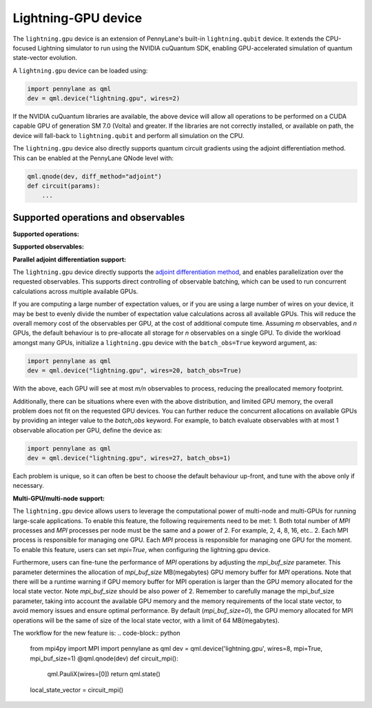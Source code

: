 Lightning-GPU device
======================

The ``lightning.gpu`` device is an extension of PennyLane's built-in ``lightning.qubit`` device.
It extends the CPU-focused Lightning simulator to run using the NVIDIA cuQuantum SDK, enabling GPU-accelerated simulation of quantum state-vector evolution.

A ``lightning.gpu`` device can be loaded using:

.. code-block:: python

    import pennylane as qml
    dev = qml.device("lightning.gpu", wires=2)

If the NVIDIA cuQuantum libraries are available, the above device will allow all operations to be performed on a CUDA capable GPU of generation SM 7.0 (Volta) and greater. If the libraries are not correctly installed, or available on path, the device will fall-back to ``lightning.qubit`` and perform all simulation on the CPU.

The ``lightning.gpu`` device also directly supports quantum circuit gradients using the adjoint differentiation method. This can be enabled at the PennyLane QNode level with:

.. code-block:: python

    qml.qnode(dev, diff_method="adjoint")
    def circuit(params):
        ...


Supported operations and observables
~~~~~~~~~~~~~~~~~~~~~~~~~~~~~~~~~~~~

**Supported operations:**

.. raw:: html

    <div class="summary-table">

.. autosummary::
    :nosignatures:

    ~pennylane.BasisState
    ~pennylane.CNOT
    ~pennylane.CRot
    ~pennylane.CRX
    ~pennylane.CRY
    ~pennylane.CRZ
    ~pennylane.Hadamard
    ~pennylane.PauliX
    ~pennylane.PauliY
    ~pennylane.PauliZ
    ~pennylane.PhaseShift
    ~pennylane.ControlledPhaseShift
    ~pennylane.QubitStateVector
    ~pennylane.Rot
    ~pennylane.RX
    ~pennylane.RY
    ~pennylane.RZ
    ~pennylane.S
    ~pennylane.T

.. raw:: html

    </div>

**Supported observables:**

.. raw:: html

    <div class="summary-table">

.. autosummary::
    :nosignatures:

    ~pennylane.Hadamard
    ~pennylane.Identity
    ~pennylane.PauliX
    ~pennylane.PauliY
    ~pennylane.PauliZ
    ~pennylane.Hamiltonian

.. raw:: html

    </div>



**Parallel adjoint differentiation support:**

The ``lightning.gpu`` device directly supports the `adjoint differentiation method <https://pennylane.ai/qml/demos/tutorial_adjoint_diff.html>`__, and enables parallelization over the requested observables. This supports direct controlling of observable batching, which can be used to run concurrent calculations across multiple available GPUs.

If you are computing a large number of expectation values, or if you are using a large number of wires on your device, it may be best to evenly divide the number of expectation value calculations across all available GPUs. This will reduce the overall memory cost of the observables per GPU, at the cost of additional compute time. Assuming `m` observables, and `n` GPUs, the default behaviour is to pre-allocate all storage for `n` observables on a single GPU. To divide the workload amongst many GPUs, initialize a ``lightning.gpu`` device with the ``batch_obs=True`` keyword argument, as:

.. code-block:: python

    import pennylane as qml
    dev = qml.device("lightning.gpu", wires=20, batch_obs=True)

With the above, each GPU will see at most `m/n` observables to process, reducing the preallocated memory footprint.

Additionally, there can be situations where even with the above distribution, and limited GPU memory, the overall problem does not fit on the requested GPU devices. You can further reduce the concurrent allocations on available GPUs by providing an integer value to the `batch_obs` keyword. For example, to batch evaluate observables with at most 1 observable allocation per GPU, define the device as:

.. code-block:: python

    import pennylane as qml
    dev = qml.device("lightning.gpu", wires=27, batch_obs=1)

Each problem is unique, so it can often be best to choose the default behaviour up-front, and tune with the above only if necessary.

**Multi-GPU/multi-node support:**

The ``lightning.gpu`` device allows users to leverage the computational power of multi-node and multi-GPUs for running large-scale applications. To enable this feature, the following requirements need to be met:
1. Both total number of `MPI` processes and `MPI` processes per node must be the same and a power of 2. For example, 2, 4, 8, 16, etc.. 
2. Each MPI process is responsible for managing one GPU.
Each `MPI` process is responsible for managing one GPU for the moment. 
To enable this feature, users can set `mpi=True`, when configuring the lightning.gpu device. 

Furthermore, users can fine-tune the performance of `MPI` operations by adjusting the `mpi_buf_size` parameter. This parameter determines the allocation of `mpi_buf_size` MB(megabytes) GPU memory buffer for `MPI` operations. 
Note that there will be a runtime warning if GPU memory buffer for MPI operation is larger than the GPU memory allocated for the local state vector. Note `mpi_buf_size` should be also power of 2. Remember to carefully manage the mpi_buf_size parameter, taking into account 
the available GPU memory and the memory requirements of the local state vector, to avoid memory issues and ensure optimal performance.
By default (`mpi_buf_size=0`), the GPU memory allocated for MPI operations will be the same of size of the local state vector, with a limit of 64 MB(megabytes).

The workflow for the new feature is:
.. code-block:: python

    from mpi4py import MPI
    import pennylane as qml
    dev = qml.device('lightning.gpu', wires=8, mpi=True, mpi_buf_size=1)
    @qml.qnode(dev)
    def circuit_mpi():
      qml.PauliX(wires=[0])
      return qml.state()
    local_state_vector = circuit_mpi()
